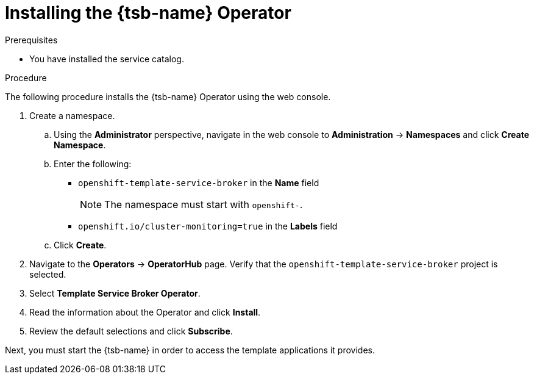 // Module included in the following assemblies:
//
// * applications/service_brokers/installing-template-service-broker.adoc

[id="sb-install-tsb-operator_{context}"]
= Installing the {tsb-name} Operator

.Prerequisites

* You have installed the service catalog.

.Procedure

The following procedure installs the {tsb-name} Operator using the
web console.

. Create a namespace.
.. Using the *Administrator* perspective, navigate in the web console to
*Administration* -> *Namespaces* and click *Create Namespace*.
.. Enter the following:
+
--
* `openshift-template-service-broker` in the *Name* field
+
[NOTE]
====
The namespace must start with `openshift-`.
====
* `openshift.io/cluster-monitoring=true` in the *Labels* field
--

.. Click *Create*.
. Navigate to the *Operators* -> *OperatorHub* page. Verify that the `openshift-template-service-broker` project is selected.
. Select *Template Service Broker Operator*.
. Read the information about the Operator and click *Install*.
. Review the default selections and click *Subscribe*.

Next, you must start the {tsb-name} in order to access the template
applications it provides.
